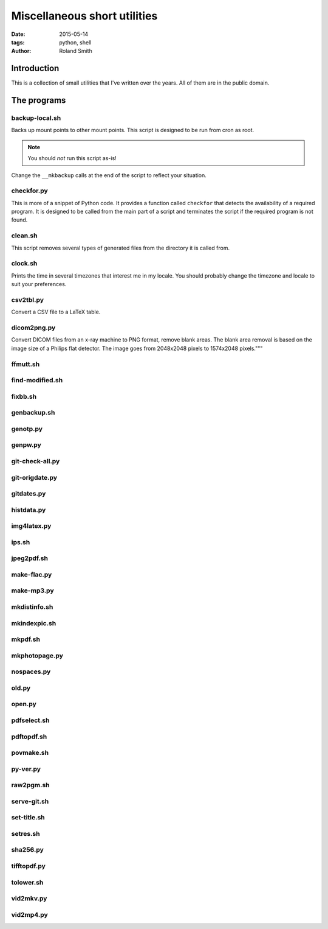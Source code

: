 Miscellaneous short utilities
#############################

:date: 2015-05-14
:tags: python, shell
:author: Roland Smith

.. Last modified: 2015-05-14 21:08:06 +0200

Introduction
============

This is a collection of small utilities that I've written over the years.
All of them are in the public domain.

The programs
============

backup-local.sh
---------------

Backs up mount points to other mount points. This script is designed to be run
from cron as root.

.. NOTE::
    You should *not* run this script as-is!

Change the ``__mkbackup`` calls at the end of the script to reflect your
situation.


checkfor.py
-----------

This is more of a snippet of Python code. It provides a function called
``checkfor`` that detects the availability of a required program. It is
designed to be called from the main part of a script and terminates the script
if the required program is not found.


clean.sh
--------

This script removes several types of generated files from the directory it is
called from.


clock.sh
--------

Prints the time in several timezones that interest me in my locale.
You should probably change the timezone and locale to suit your preferences.


csv2tbl.py
----------

Convert a CSV file to a LaTeX table.

dicom2png.py
------------

Convert DICOM files from an x-ray machine to PNG format, remove blank areas.
The blank area removal is based on the image size of a Philips flat detector.
The image goes from 2048x2048 pixels to 1574x2048 pixels."""


ffmutt.sh
---------

find-modified.sh
----------------

fixbb.sh
--------

genbackup.sh
------------

genotp.py
---------

genpw.py
--------

git-check-all.py
----------------

git-origdate.py
---------------

gitdates.py
-----------

histdata.py
-----------

img4latex.py
------------

ips.sh
------

jpeg2pdf.sh
-----------

make-flac.py
------------

make-mp3.py
-----------

mkdistinfo.sh
-------------

mkindexpic.sh
-------------

mkpdf.sh
--------

mkphotopage.py
--------------

nospaces.py
-----------

old.py
------

open.py
-------

pdfselect.sh
------------

pdftopdf.sh
-----------

povmake.sh
----------

py-ver.py
---------

raw2pgm.sh
----------

serve-git.sh
------------

set-title.sh
------------

setres.sh
---------

sha256.py
---------

tifftopdf.py
------------

tolower.sh
----------

vid2mkv.py
----------

vid2mp4.py
----------

